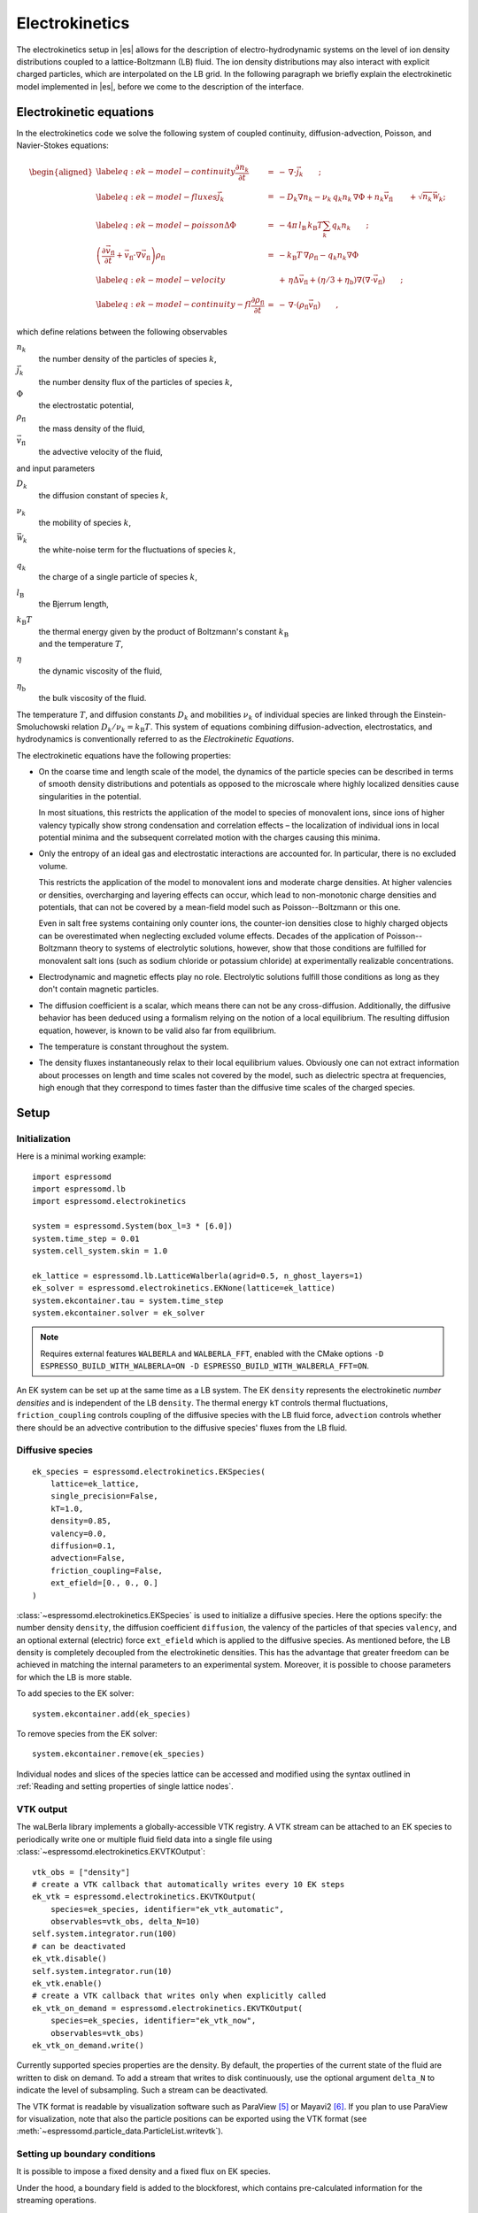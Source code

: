 .. _Electrokinetics:

Electrokinetics
===============

The electrokinetics setup in |es| allows for the description of
electro-hydrodynamic systems on the level of ion density distributions
coupled to a lattice-Boltzmann (LB) fluid. The ion density distributions
may also interact with explicit charged particles, which are
interpolated on the LB grid. In the following paragraph we briefly
explain the electrokinetic model implemented in |es|, before we come to the
description of the interface.

.. _Electrokinetic equations:

Electrokinetic equations
------------------------

In the electrokinetics code we solve the following system of coupled
continuity, diffusion-advection, Poisson, and Navier-Stokes equations:

.. math::

   \begin{aligned}
   \label{eq:ek-model-continuity} \frac{\partial n_k}{\partial t} & = & -\, \nabla \cdot \vec{j}_k \vphantom{\left(\frac{\partial}{\partial}\right)} ; \\
   \label{eq:ek-model-fluxes} \vec{j}_{k} & = & -D_k \nabla n_k - \nu_k \, q_k n_k\, \nabla \Phi + n_k \vec{v}_{\mathrm{fl}} \vphantom{\left(\frac{\partial}{\partial}\right)} + \sqrt{n_k}\vec{\mathcal{W}}_k; \\
   \label{eq:ek-model-poisson} \Delta \Phi & = & -4 \pi \, {l_\mathrm{B}}\, {k_\mathrm{B}T}\sum_k q_k n_k \vphantom{\left(\frac{\partial}{\partial}\right)}; \\
   \nonumber \left(\frac{\partial \vec{v}_{\mathrm{fl}}}{\partial t} + \vec{v}_{\mathrm{fl}} \cdot \nabla \vec{v}_{\mathrm{fl}} \right) \rho_\mathrm{fl} & = & -{k_\mathrm{B}T}\, \nabla \rho_\mathrm{fl} - q_k n_k \nabla \Phi \\
   \label{eq:ek-model-velocity} & & +\, \eta \Delta \vec{v}_{\mathrm{fl}} + (\eta / 3 + \eta_{\text{b}}) \nabla (\nabla \cdot \vec{v}_{\mathrm{fl}}) \vphantom{\left(\frac{\partial}{\partial}\right)} ; \\
   \label{eq:ek-model-continuity-fl} \frac{\partial \rho_\mathrm{fl}}{\partial t} & = & -\,\nabla\cdot\left( \rho_\mathrm{fl} \vec{v}_{\mathrm{fl}} \right) \vphantom{\left(\frac{\partial}{\partial}\right)} , \end{aligned}

which define relations between the following observables

:math:`n_k`
    the number density of the particles of species :math:`k`,

:math:`\vec{j}_k`
    the number density flux of the particles of species :math:`k`,

:math:`\Phi`
    the electrostatic potential,

:math:`\rho_{\mathrm{fl}}`
    the mass density of the fluid,

:math:`\vec{v}_{\mathrm{fl}}`
    the advective velocity of the fluid,

and input parameters

:math:`D_k`
    the diffusion constant of species :math:`k`,

:math:`\nu_k`
    the mobility of species :math:`k`,

:math:`\vec{\mathcal{W}}_k`
    the white-noise term for the fluctuations of species :math:`k`,

:math:`q_k`
    the charge of a single particle of species :math:`k`,

:math:`{l_\mathrm{B}}`
    the Bjerrum length,

:math:`{k_\mathrm{B}T}`
    | the thermal energy given by the product of Boltzmann's constant
      :math:`k_\text{B}`
    | and the temperature :math:`T`,

:math:`\eta`
    the dynamic viscosity of the fluid,

:math:`\eta_{\text{b}}`
    the bulk viscosity of the fluid.

The temperature :math:`T`, and diffusion constants :math:`D_k` and
mobilities :math:`\nu_k` of individual species are linked through the
Einstein-Smoluchowski relation :math:`D_k /
\nu_k = {k_\mathrm{B}T}`. This system of equations
combining diffusion-advection, electrostatics, and hydrodynamics is
conventionally referred to as the *Electrokinetic Equations*.

The electrokinetic equations have the following properties:

-  On the coarse time and length scale of the model, the dynamics of the
   particle species can be described in terms of smooth density
   distributions and potentials as opposed to the microscale where
   highly localized densities cause singularities in the potential.

   In most situations, this restricts the application of the model to
   species of monovalent ions, since ions of higher valency typically
   show strong condensation and correlation effects – the localization
   of individual ions in local potential minima and the subsequent
   correlated motion with the charges causing this minima.

-  Only the entropy of an ideal gas and electrostatic interactions are
   accounted for. In particular, there is no excluded volume.

   This restricts the application of the model to monovalent ions and
   moderate charge densities. At higher valencies or densities,
   overcharging and layering effects can occur, which lead to
   non-monotonic charge densities and potentials, that can not be
   covered by a mean-field model such as Poisson--Boltzmann or this one.

   Even in salt free systems containing only counter ions, the
   counter-ion densities close to highly charged objects can be
   overestimated when neglecting excluded volume effects. Decades of the
   application of Poisson--Boltzmann theory to systems of electrolytic
   solutions, however, show that those conditions are fulfilled for
   monovalent salt ions (such as sodium chloride or potassium chloride)
   at experimentally realizable concentrations.

-  Electrodynamic and magnetic effects play no role. Electrolytic
   solutions fulfill those conditions as long as they don't contain
   magnetic particles.

-  The diffusion coefficient is a scalar, which means there can not be
   any cross-diffusion. Additionally, the diffusive behavior has been
   deduced using a formalism relying on the notion of a local
   equilibrium. The resulting diffusion equation, however, is known to
   be valid also far from equilibrium.

-  The temperature is constant throughout the system.

-  The density fluxes instantaneously relax to their local equilibrium
   values. Obviously one can not extract information about processes on
   length and time scales not covered by the model, such as dielectric
   spectra at frequencies, high enough that they correspond to times
   faster than the diffusive time scales of the charged species.

.. _EK Setup:

Setup
-----

.. _EK Initialization:

Initialization
~~~~~~~~~~~~~~

Here is a minimal working example::

    import espressomd
    import espressomd.lb
    import espressomd.electrokinetics

    system = espressomd.System(box_l=3 * [6.0])
    system.time_step = 0.01
    system.cell_system.skin = 1.0

    ek_lattice = espressomd.lb.LatticeWalberla(agrid=0.5, n_ghost_layers=1)
    ek_solver = espressomd.electrokinetics.EKNone(lattice=ek_lattice)
    system.ekcontainer.tau = system.time_step
    system.ekcontainer.solver = ek_solver

.. note::

    Requires external features ``WALBERLA`` and ``WALBERLA_FFT``, enabled with
    the CMake options ``-D ESPRESSO_BUILD_WITH_WALBERLA=ON -D ESPRESSO_BUILD_WITH_WALBERLA_FFT=ON``.

An EK system can be set up at the same time as a LB system. The EK ``density``
represents the electrokinetic *number densities* and is independent of the
LB ``density``. The thermal energy ``kT`` controls thermal fluctuations,
``friction_coupling`` controls coupling of the diffusive species with the
LB fluid force, ``advection`` controls whether there should be an advective
contribution to the diffusive species' fluxes from the LB fluid.

.. _Diffusive species:

Diffusive species
~~~~~~~~~~~~~~~~~
::

    ek_species = espressomd.electrokinetics.EKSpecies(
        lattice=ek_lattice,
        single_precision=False,
        kT=1.0,
        density=0.85,
        valency=0.0,
        diffusion=0.1,
        advection=False,
        friction_coupling=False,
        ext_efield=[0., 0., 0.]
    )

:class:`~espressomd.electrokinetics.EKSpecies` is used to initialize a diffusive
species. Here the options specify: the number density ``density``,
the diffusion coefficient ``diffusion``, the valency of the particles
of that species ``valency``, and an optional external (electric) force
``ext_efield`` which is applied to the diffusive species. As mentioned
before, the LB density is completely decoupled from the electrokinetic
densities. This has the advantage that greater freedom can be achieved
in matching the internal parameters to an experimental system. Moreover,
it is possible to choose parameters for which the LB is more stable.

To add species to the EK solver::

    system.ekcontainer.add(ek_species)

To remove species from the EK solver::

    system.ekcontainer.remove(ek_species)

Individual nodes and slices of the species lattice can be accessed and
modified using the syntax outlined in :ref:`Reading and setting properties
of single lattice nodes`.

.. _EK VTK output:

VTK output
~~~~~~~~~~

The waLBerla library implements a globally-accessible VTK registry.
A VTK stream can be attached to an EK species to periodically write
one or multiple fluid field data into a single file using
:class:`~espressomd.electrokinetics.EKVTKOutput`::

    vtk_obs = ["density"]
    # create a VTK callback that automatically writes every 10 EK steps
    ek_vtk = espressomd.electrokinetics.EKVTKOutput(
        species=ek_species, identifier="ek_vtk_automatic",
        observables=vtk_obs, delta_N=10)
    self.system.integrator.run(100)
    # can be deactivated
    ek_vtk.disable()
    self.system.integrator.run(10)
    ek_vtk.enable()
    # create a VTK callback that writes only when explicitly called
    ek_vtk_on_demand = espressomd.electrokinetics.EKVTKOutput(
        species=ek_species, identifier="ek_vtk_now",
        observables=vtk_obs)
    ek_vtk_on_demand.write()

Currently supported species properties are the density.
By default, the properties of the current state
of the fluid are written to disk on demand. To add a stream that writes
to disk continuously, use the optional argument ``delta_N`` to indicate
the level of subsampling. Such a stream can be deactivated.

The VTK format is readable by visualization software such as ParaView [5]_
or Mayavi2 [6]_. If you plan to use ParaView for visualization, note that also the particle
positions can be exported using the VTK format (see :meth:`~espressomd.particle_data.ParticleList.writevtk`).

.. _Setting up EK boundary conditions:

Setting up boundary conditions
~~~~~~~~~~~~~~~~~~~~~~~~~~~~~~

It is possible to impose a fixed density and a fixed flux on EK species.

Under the hood, a boundary field is added to the blockforest, which contains
pre-calculated information for the streaming operations.

.. _Per-node EK boundary conditions:

Per-node boundary conditions
""""""""""""""""""""""""""""

One can set (or update) the boundary conditions of individual nodes::

    import espressomd
    import espressomd.lb
    import espressomd.electrokinetics
    system = espressomd.System(box_l=[10.0, 10.0, 10.0])
    system.cell_system.skin = 0.1
    system.time_step = 0.01
    lattice = espressomd.lb.LatticeWalberla(agrid=0.5, n_ghost_layers=1)
    ek_species = espressomd.electrokinetics.EKSpecies(
        kT=1.5, lattice=self.lattice, density=0.85, valency=0.0, diffusion=0.1,
        advection=False, friction_coupling=False, ext_efield=[0., 0., 0.])
    system.ekcontainer.add(ek_species)
    # set node fixed density boundary conditions
    lbf[0, 0, 0].boundary = espressomd.electrokinetics.DensityBoundary(1.)
    # update node fixed density boundary conditions
    lbf[0, 0, 0].boundary = espressomd.electrokinetics.DensityBoundary(2.)
    # remove node boundary conditions
    lbf[0, 0, 0].boundary = None

.. _Shape-based EK boundary conditions:

Shape-based boundary conditions
"""""""""""""""""""""""""""""""

Adding a shape-based boundary is straightforward::

    import espressomd
    import espressomd.lb
    import espressomd.electrokinetics
    import espressomd.shapes
    system = espressomd.System(box_l=[10.0, 10.0, 10.0])
    system.cell_system.skin = 0.1
    system.time_step = 0.01
    lattice = espressomd.lb.LatticeWalberla(agrid=0.5, n_ghost_layers=1)
    ek_species = espressomd.electrokinetics.EKSpecies(
        kT=1.5, lattice=self.lattice, density=0.85, valency=0.0, diffusion=0.1,
        advection=False, friction_coupling=False, ext_efield=[0., 0., 0.])
    system.ekcontainer.add(ek_species)
    # set fixed density boundary conditions
    wall = espressomd.shapes.Wall(normal=[1., 0., 0.], dist=2.5)
    ek_species.add_boundary_from_shape(
        shape=wall, value=1., boundary_type=espressomd.electrokinetics.DensityBoundary)
    # clear fixed density boundary conditions
    ek_species.clear_density_boundaries()

For a position-dependent flux, the argument to ``value`` must be a 4D grid
(the first three dimensions must match the EK grid shape, the fourth
dimension has size 3 for the flux).

For a complete description of all available shapes, refer to
:mod:`espressomd.shapes`.

.. [5]
   https://www.paraview.org/
.. [6]
   http://code.enthought.com/projects/mayavi/
